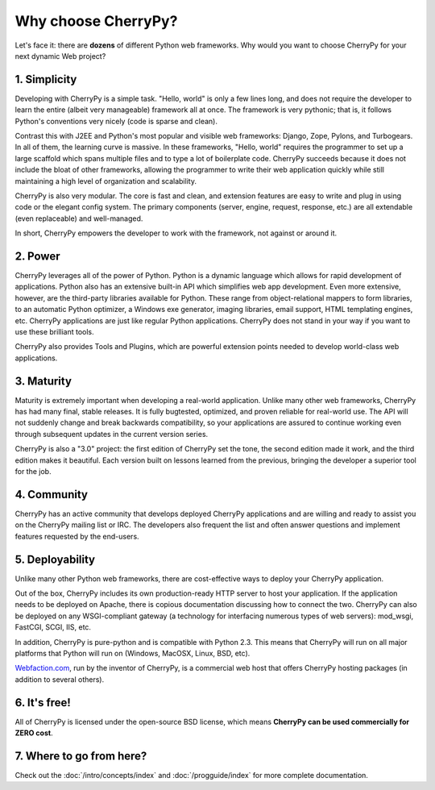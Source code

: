 ********************
Why choose CherryPy?
********************

Let's face it: there are **dozens** of different Python web frameworks. Why would
you want to choose CherryPy for your next dynamic Web project?

1. Simplicity
-------------

Developing with CherryPy is a simple task. "Hello, world" is only a few lines
long, and does not require the developer to learn the entire (albeit very
manageable) framework all at once. The framework is very pythonic; that is,
it follows Python's conventions very nicely (code is sparse and clean).

Contrast this with J2EE and Python's most popular and visible web frameworks:
Django, Zope, Pylons, and Turbogears. In all of them, the learning curve is
massive. In these frameworks, "Hello, world" requires the programmer to set
up a large scaffold which spans multiple files and to type a lot of boilerplate
code. CherryPy succeeds because it does not include the bloat of other
frameworks, allowing the programmer to write their web application quickly
while still maintaining a high level of organization and scalability.

CherryPy is also very modular. The core is fast and clean, and extension
features are easy to write and plug in using code or the elegant config
system. The primary components (server, engine, request, response, etc.)
are all extendable (even replaceable) and well-managed.

In short, CherryPy empowers the developer to work with the framework,
not against or around it.

2. Power
--------

CherryPy leverages all of the power of Python. Python is a dynamic language
which allows for rapid development of applications. Python also has an
extensive built-in API which simplifies web app development. Even more
extensive, however, are the third-party libraries available for Python. These
range from object-relational mappers to form libraries, to an automatic Python
optimizer, a Windows exe generator, imaging libraries, email support, HTML
templating engines, etc. CherryPy applications are just like regular Python
applications. CherryPy does not stand in your way if you want to use these
brilliant tools.

CherryPy also provides Tools and Plugins, which are powerful extension points
needed to develop world-class web applications.

3. Maturity
-----------

Maturity is extremely important when developing a real-world application.
Unlike many other web frameworks, CherryPy has had many final, stable releases.
It is fully bugtested, optimized, and proven reliable for real-world use.
The API will not suddenly change and break backwards compatibility, so your
applications are assured to continue working even through subsequent updates
in the current version series.

CherryPy is also a "3.0" project: the first edition of CherryPy set the tone,
the second edition made it work, and the third edition makes it beautiful.
Each version built on lessons learned from the previous, bringing the developer
a superior tool for the job.

4. Community
------------

CherryPy has an active community that develops deployed CherryPy applications
and are willing and ready to assist you on the CherryPy mailing list or IRC.
The developers also frequent the list and often answer questions and implement
features requested by the end-users.

5. Deployability
----------------

Unlike many other Python web frameworks, there are cost-effective ways to
deploy your CherryPy application.

Out of the box, CherryPy includes its own production-ready HTTP server
to host your application. If the application needs to be deployed on Apache,
there is copious documentation discussing how to connect the two. CherryPy can
also be deployed on any WSGI-compliant gateway (a technology for interfacing
numerous types of web servers): mod_wsgi, FastCGI, SCGI, IIS, etc.

In addition, CherryPy is pure-python and is compatible with Python 2.3. This
means that CherryPy will run on all major platforms that Python will run on
(Windows, MacOSX, Linux, BSD, etc).

`Webfaction.com <http://www.webfaction.com>`_, run by the inventor of CherryPy,
is a commercial web host that offers CherryPy hosting packages (in addition to
several others).

6. It's free!
-------------

All of CherryPy is licensed under the open-source BSD license, which means
**CherryPy can be used commercially for ZERO cost**.

7. Where to go from here?
-------------------------

Check out the :doc:`/intro/concepts/index` and :doc:`/progguide/index` for
more complete documentation.

